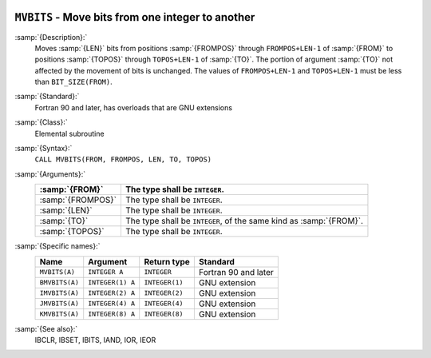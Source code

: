   .. _mvbits:

``MVBITS`` - Move bits from one integer to another
**************************************************

.. index:: MVBITS

.. index:: BMVBITS

.. index:: IMVBITS

.. index:: JMVBITS

.. index:: KMVBITS

.. index:: bits, move

:samp:`{Description}:`
  Moves :samp:`{LEN}` bits from positions :samp:`{FROMPOS}` through
  ``FROMPOS+LEN-1`` of :samp:`{FROM}` to positions :samp:`{TOPOS}` through
  ``TOPOS+LEN-1`` of :samp:`{TO}`. The portion of argument :samp:`{TO}` not
  affected by the movement of bits is unchanged. The values of
  ``FROMPOS+LEN-1`` and ``TOPOS+LEN-1`` must be less than
  ``BIT_SIZE(FROM)``.

:samp:`{Standard}:`
  Fortran 90 and later, has overloads that are GNU extensions

:samp:`{Class}:`
  Elemental subroutine

:samp:`{Syntax}:`
  ``CALL MVBITS(FROM, FROMPOS, LEN, TO, TOPOS)``

:samp:`{Arguments}:`
  =================  =====================================
  :samp:`{FROM}`     The type shall be ``INTEGER``.
  =================  =====================================
  :samp:`{FROMPOS}`  The type shall be ``INTEGER``.
  :samp:`{LEN}`      The type shall be ``INTEGER``.
  :samp:`{TO}`       The type shall be ``INTEGER``, of the
                     same kind as :samp:`{FROM}`.
  :samp:`{TOPOS}`    The type shall be ``INTEGER``.
  =================  =====================================

:samp:`{Specific names}:`
  ==============  ================  ==============  ====================
  Name            Argument          Return type     Standard
  ==============  ================  ==============  ====================
  ``MVBITS(A)``   ``INTEGER A``     ``INTEGER``     Fortran 90 and later
  ``BMVBITS(A)``  ``INTEGER(1) A``  ``INTEGER(1)``  GNU extension
  ``IMVBITS(A)``  ``INTEGER(2) A``  ``INTEGER(2)``  GNU extension
  ``JMVBITS(A)``  ``INTEGER(4) A``  ``INTEGER(4)``  GNU extension
  ``KMVBITS(A)``  ``INTEGER(8) A``  ``INTEGER(8)``  GNU extension
  ==============  ================  ==============  ====================

:samp:`{See also}:`
  IBCLR, 
  IBSET, 
  IBITS, 
  IAND, 
  IOR, 
  IEOR


